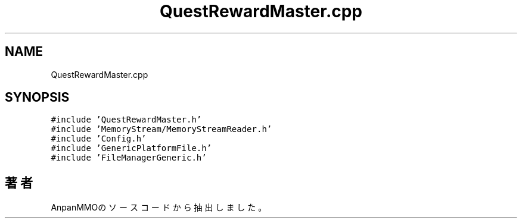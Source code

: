.TH "QuestRewardMaster.cpp" 3 "2018年12月21日(金)" "AnpanMMO" \" -*- nroff -*-
.ad l
.nh
.SH NAME
QuestRewardMaster.cpp
.SH SYNOPSIS
.br
.PP
\fC#include 'QuestRewardMaster\&.h'\fP
.br
\fC#include 'MemoryStream/MemoryStreamReader\&.h'\fP
.br
\fC#include 'Config\&.h'\fP
.br
\fC#include 'GenericPlatformFile\&.h'\fP
.br
\fC#include 'FileManagerGeneric\&.h'\fP
.br

.SH "著者"
.PP 
 AnpanMMOのソースコードから抽出しました。
